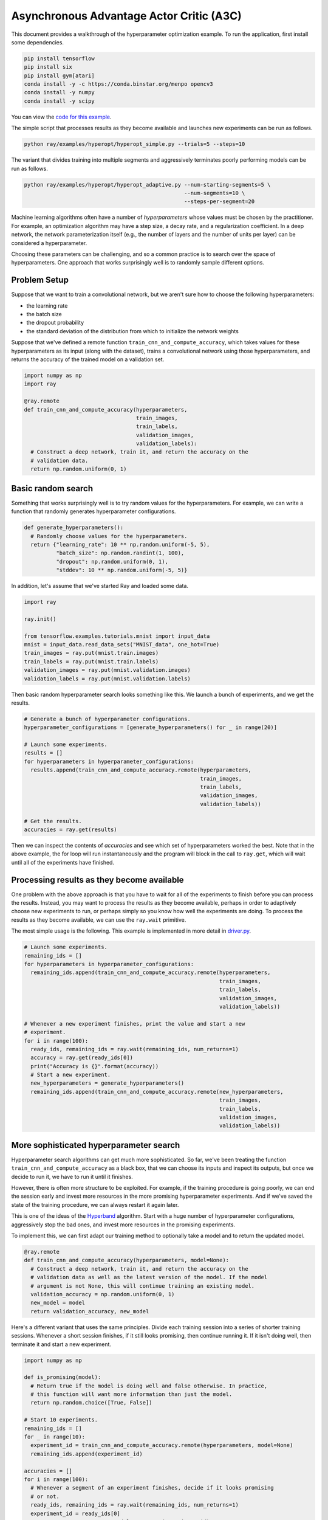 Asynchronous Advantage Actor Critic (A3C)
===========================

This document provides a walkthrough of the hyperparameter optimization example.
To run the application, first install some dependencies.

.. code-block:: bash

  pip install tensorflow
  pip install six
  pip install gym[atari]
  conda install -y -c https://conda.binstar.org/menpo opencv3
  conda install -y numpy
  conda install -y scipy

You can view the `code for this example`_.

.. _`code for this example`: https://github.com/ray-project/ray/tree/master/examples/a3c

The simple script that processes results as they become available and launches
new experiments can be run as follows.

.. code-block:: bash

  python ray/examples/hyperopt/hyperopt_simple.py --trials=5 --steps=10

The variant that divides training into multiple segments and aggressively
terminates poorly performing models can be run as follows.

.. code-block:: bash

  python ray/examples/hyperopt/hyperopt_adaptive.py --num-starting-segments=5 \
                                                    --num-segments=10 \
                                                    --steps-per-segment=20

Machine learning algorithms often have a number of *hyperparameters* whose
values must be chosen by the practitioner. For example, an optimization
algorithm may have a step size, a decay rate, and a regularization coefficient.
In a deep network, the network parameterization itself (e.g., the number of
layers and the number of units per layer) can be considered a hyperparameter.

Choosing these parameters can be challenging, and so a common practice is to
search over the space of hyperparameters. One approach that works surprisingly
well is to randomly sample different options.

Problem Setup
-------------

Suppose that we want to train a convolutional network, but we aren't sure how to
choose the following hyperparameters:

- the learning rate
- the batch size
- the dropout probability
- the standard deviation of the distribution from which to initialize the
  network weights

Suppose that we've defined a remote function ``train_cnn_and_compute_accuracy``,
which takes values for these hyperparameters as its input (along with the
dataset), trains a convolutional network using those hyperparameters, and
returns the accuracy of the trained model on a validation set.

.. code-block:: python

  import numpy as np
  import ray

  @ray.remote
  def train_cnn_and_compute_accuracy(hyperparameters,
                                     train_images,
                                     train_labels,
                                     validation_images,
                                     validation_labels):
    # Construct a deep network, train it, and return the accuracy on the
    # validation data.
    return np.random.uniform(0, 1)

Basic random search
-------------------

Something that works surprisingly well is to try random values for the
hyperparameters. For example, we can write a function that randomly generates
hyperparameter configurations.

.. code-block:: python

  def generate_hyperparameters():
    # Randomly choose values for the hyperparameters.
    return {"learning_rate": 10 ** np.random.uniform(-5, 5),
            "batch_size": np.random.randint(1, 100),
            "dropout": np.random.uniform(0, 1),
            "stddev": 10 ** np.random.uniform(-5, 5)}

In addition, let's assume that we've started Ray and loaded some data.

.. code-block:: python

  import ray

  ray.init()

  from tensorflow.examples.tutorials.mnist import input_data
  mnist = input_data.read_data_sets("MNIST_data", one_hot=True)
  train_images = ray.put(mnist.train.images)
  train_labels = ray.put(mnist.train.labels)
  validation_images = ray.put(mnist.validation.images)
  validation_labels = ray.put(mnist.validation.labels)


Then basic random hyperparameter search looks something like this. We launch a
bunch of experiments, and we get the results.

.. code-block:: python

  # Generate a bunch of hyperparameter configurations.
  hyperparameter_configurations = [generate_hyperparameters() for _ in range(20)]

  # Launch some experiments.
  results = []
  for hyperparameters in hyperparameter_configurations:
    results.append(train_cnn_and_compute_accuracy.remote(hyperparameters,
                                                         train_images,
                                                         train_labels,
                                                         validation_images,
                                                         validation_labels))

  # Get the results.
  accuracies = ray.get(results)

Then we can inspect the contents of `accuracies` and see which set of
hyperparameters worked the best. Note that in the above example, the for loop
will run instantaneously and the program will block in the call to ``ray.get``,
which will wait until all of the experiments have finished.

Processing results as they become available
-------------------------------------------

One problem with the above approach is that you have to wait for all of the
experiments to finish before you can process the results. Instead, you may want
to process the results as they become available, perhaps in order to adaptively
choose new experiments to run, or perhaps simply so you know how well the
experiments are doing. To process the results as they become available, we can
use the ``ray.wait`` primitive.

The most simple usage is the following. This example is implemented in more
detail in driver.py_.

.. code-block:: python

  # Launch some experiments.
  remaining_ids = []
  for hyperparameters in hyperparameter_configurations:
    remaining_ids.append(train_cnn_and_compute_accuracy.remote(hyperparameters,
                                                               train_images,
                                                               train_labels,
                                                               validation_images,
                                                               validation_labels))

  # Whenever a new experiment finishes, print the value and start a new
  # experiment.
  for i in range(100):
    ready_ids, remaining_ids = ray.wait(remaining_ids, num_returns=1)
    accuracy = ray.get(ready_ids[0])
    print("Accuracy is {}".format(accuracy))
    # Start a new experiment.
    new_hyperparameters = generate_hyperparameters()
    remaining_ids.append(train_cnn_and_compute_accuracy.remote(new_hyperparameters,
                                                               train_images,
                                                               train_labels,
                                                               validation_images,
                                                               validation_labels))

.. _driver.py: https://github.com/ray-project/ray/blob/master/examples/hyperopt/driver.py

More sophisticated hyperparameter search
----------------------------------------

Hyperparameter search algorithms can get much more sophisticated. So far, we've
been treating the function ``train_cnn_and_compute_accuracy`` as a black box,
that we can choose its inputs and inspect its outputs, but once we decide to run
it, we have to run it until it finishes.

However, there is often more structure to be exploited. For example, if the
training procedure is going poorly, we can end the session early and invest more
resources in the more promising hyperparameter experiments. And if we've saved
the state of the training procedure, we can always restart it again later.

This is one of the ideas of the Hyperband_ algorithm. Start with a huge number
of hyperparameter configurations, aggressively stop the bad ones, and invest
more resources in the promising experiments.

To implement this, we can first adapt our training method to optionally take a
model and to return the updated model.

.. code-block:: python

  @ray.remote
  def train_cnn_and_compute_accuracy(hyperparameters, model=None):
    # Construct a deep network, train it, and return the accuracy on the
    # validation data as well as the latest version of the model. If the model
    # argument is not None, this will continue training an existing model.
    validation_accuracy = np.random.uniform(0, 1)
    new_model = model
    return validation_accuracy, new_model

Here's a different variant that uses the same principles. Divide each training
session into a series of shorter training sessions. Whenever a short session
finishes, if it still looks promising, then continue running it. If it isn't
doing well, then terminate it and start a new experiment.

.. code-block:: python

  import numpy as np

  def is_promising(model):
    # Return true if the model is doing well and false otherwise. In practice,
    # this function will want more information than just the model.
    return np.random.choice([True, False])

  # Start 10 experiments.
  remaining_ids = []
  for _ in range(10):
    experiment_id = train_cnn_and_compute_accuracy.remote(hyperparameters, model=None)
    remaining_ids.append(experiment_id)

  accuracies = []
  for i in range(100):
    # Whenever a segment of an experiment finishes, decide if it looks promising
    # or not.
    ready_ids, remaining_ids = ray.wait(remaining_ids, num_returns=1)
    experiment_id = ready_ids[0]
    current_accuracy, current_model = ray.get(experiment_id)
    accuracies.append(current_accuracy)

    if is_promising(experiment_id):
      # Continue running the experiment.
      experiment_id = train_cnn_and_compute_accuracy.remote(hyperparameters,
                                                            model=current_model)
    else:
      # Start a new experiment.
      experiment_id = train_cnn_and_compute_accuracy.remote(hyperparameters)

    remaining_ids.append(experiment_id)

.. _Hyperband: https://arxiv.org/abs/1603.06560
